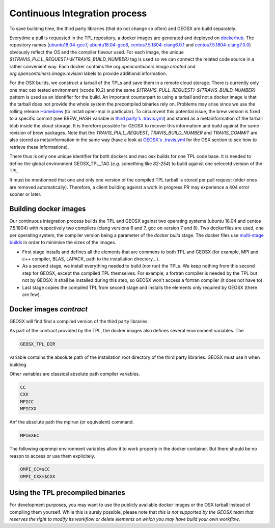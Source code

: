 Continuous Integration process
==============================

To save building time, the third party libraries (that do not change so often) and GEOSX are build separately.

Everytime a pull is requested in the TPL repository, a docker images are generated and deployed on `dockerhub <https://hub.docker.com/r/geosx>`_.
The repository names (`ubuntu18.04-gcc7 <https://hub.docker.com/r/geosx/ubuntu18.04-gcc7>`_, `ubuntu18.04-gcc8 <https://hub.docker.com/r/geosx/ubuntu18.04-gcc8>`_,
`centos7.5.1804-clang6.0.1 <https://hub.docker.com/r/geosx/centos7.5.1804-clang6.0.1>`_ and `centos7.5.1804-clang7.0.0 <https://hub.docker.com/r/geosx/centos7.5.1804-clang7.0.0>`_)
obviously reflect the OS and the compiler flavour used.
For each image, the unique `${TRAVIS_PULL_REQUEST}-${TRAVIS_BUILD_NUMBER}` tag is used so we can connect the related code source in a rather convenient way.
Each docker contains the `org.opencontainers.image.created` and `org.opencontainers.image.revision` labels to provide additional information.

For the OSX builds, we construct a tarball of the TPLs and save them in a remote cloud storage.
There is currently only one mac osx tested environment (xcode 10.2) and the same `${TRAVIS_PULL_REQUEST}-${TRAVIS_BUILD_NUMBER}` pattern is used as an identifier for the build. 
An important counterpart to using a tarball and not a docker image is that the tarball does not provide the whole system the precompiled binaries rely on.
Problems may arise since we use the rolling release `Homebrew <https://brew.sh/>`_ (to install open-mpi in particular).
To circumvent this potential issue, the brew version is fixed to a specific commit (see BREW_HASH variable in `third party's .travis.yml <https://github.com/GEOSX/thirdPartyLibs/blob/master/.travis.yml>`_)
and stored as a metainformation of the tarball blob inside the cloud storage.
It is therefore possible for GEOSX to recover this informatiom and build against the same revision of brew packages.
Note that the `TRAVIS_PULL_REQUEST`, `TRAVIS_BUILD_NUMBER` and `TRAVIS_COMMIT` are also stored as metainformation in the same way
(have a look at `GEOSX's .travis.yml <https://github.com/GEOSX/GEOSX/blob/develop/.travis.yml>`_ for the OSX section to see how to retrieve these informations).

There thus is only one unique identifier for both dockers and mac osx builds for one TPL code base.
It is needed to define the global environment GEOSX_TPL_TAG (`e.g.` something like `82-254`) to build against one selecetd version of the TPL.

It must be mentionned that one and only one version of the compiled TPL tarball is stored per pull request (older ones are removed automatically).
Therefore, a client building against a work in progress PR may experience a 404 error sooner or later.

Building docker images
----------------------

Our continuous integration process builds the TPL and GEOSX against two operating systems (ubuntu 18.04 and centos 7.5.1804) with respectively two compilers (clang versions 6 and 7, gcc on version 7 and 8).
Two dockerfiles are used, one per operating system, the compiler version being a parameter of the `docker build` stage.
The docker files use `multi-stage builds <https://docs.docker.com/develop/develop-images/multistage-build/>`_ in order to minimise the sizes of the images.

* First stage installs and defines all the elements that are commons to both TPL and GEOSX (for example, MPI and c++ compiler, BLAS, LAPACK, path to the installation directory...).
* As a second stage, we install everything needed to build (`not run`) the TPLs.
  We keep nothing from this second step for GEOSX, except the compiled TPL themselves.
  For example, a fortran compiler is needed by the TPL but not by GEOSX: it shall be installed during this step, so GEOSX won't access a fortran compiler (it does not have to).
* Last stage copies the compiled TPL from second stage and installs the elements only required by GEOSX (there are few).

Docker images `contract`
------------------------

GEOSX will find find a compiled version of the third party libraries.

As part of the contract provided by the TPL, the docker images also defines several environment variables.
The 

.. code-block:: sh

    GEOSX_TPL_DIR

variable contains the absolute path of the installation root directory of the third party libraries.
GEOSX must use it when building.

Other variables are classical absolute path compiler variables.

.. code-block:: sh

    CC
    CXX
    MPICC
    MPICXX

Anf the absolute path the mpirun (or equivalent) command.

.. code-block:: sh

    MPIEXEC

The following openmpi environment variables allow it to work properly in the docker container.
But there should be no reason to access or use them explicitely.

.. code-block:: sh

    OMPI_CC=$CC
    OMPI_CXX=$CXX

Using the TPL precompiled binaries
----------------------------------

For development purposes, you may want to use the publicly available docker images or the OSX tarball instead of compiling them yourself.
While this is surely possible, please note that *this is not supported by the GEOSX team that reserves the right to modify its workflow or delete elements on which you may have build your own workflow*.
